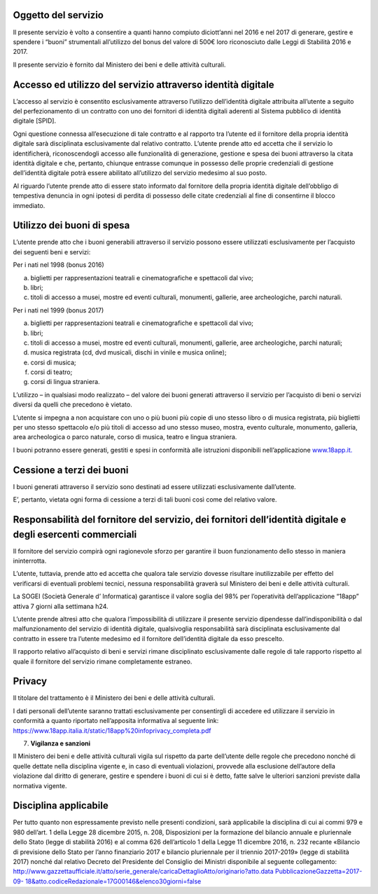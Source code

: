 Oggetto del servizio
====================

Il presente servizio è volto a consentire a quanti hanno compiuto diciott’anni nel 2016 e nel 2017 di generare, gestire e spendere i “buoni” strumentali all’utilizzo del bonus del valore di 500€ loro riconosciuto dalle Leggi di Stabilità 2016 e 2017.

Il presente servizio è fornito dal Ministero dei beni e delle attività culturali.

Accesso ed utilizzo del servizio attraverso identità digitale
=============================================================

L’accesso al servizio è consentito esclusivamente attraverso l’utilizzo dell’identità digitale attribuita all’utente a seguito del perfezionamento di un contratto con uno dei fornitori di identità digitali aderenti al Sistema pubblico di identità digitale [SPID].

Ogni questione connessa all’esecuzione di tale contratto e al rapporto tra l’utente ed il fornitore della propria identità digitale sarà disciplinata esclusivamente dal relativo contratto. L’utente prende atto ed accetta che il servizio lo identificherà, riconoscendogli accesso alle funzionalità di generazione, gestione e spesa dei buoni attraverso la citata identità digitale e che, pertanto, chiunque entrasse comunque in possesso delle proprie credenziali di gestione dell’identità digitale potrà essere abilitato all’utilizzo del servizio medesimo al suo posto.

Al riguardo l’utente prende atto di essere stato informato dal fornitore della propria identità digitale dell’obbligo di tempestiva denuncia in ogni ipotesi di perdita di possesso delle citate credenziali al fine di consentirne il blocco immediato.

Utilizzo dei buoni di spesa
===========================

L’utente prende atto che i buoni generabili attraverso il servizio possono essere utilizzati esclusivamente per l’acquisto dei seguenti beni e servizi:

Per i nati nel 1998 (bonus 2016)

a. biglietti per rappresentazioni teatrali e cinematografiche e spettacoli dal vivo;

b. libri;

c. titoli di accesso a musei, mostre ed eventi culturali, monumenti, gallerie, aree archeologiche, parchi naturali.

Per i nati nel 1999 (bonus 2017)

a) biglietti per rappresentazioni teatrali e cinematografiche e spettacoli dal vivo;

b) libri;

c) titoli di accesso a musei, mostre ed eventi culturali, monumenti, gallerie, aree archeologiche, parchi naturali;

d) musica registrata (cd, dvd musicali, dischi in vinile e musica online);

e) corsi di musica;

f) corsi di teatro;

g) corsi di lingua straniera.

L’utilizzo – in qualsiasi modo realizzato – del valore dei buoni generati attraverso il servizio per l’acquisto di beni o servizi diversi da quelli che precedono è vietato.

L’utente si impegna a non acquistare con uno o più buoni più copie di uno stesso libro o di musica registrata, più biglietti per uno stesso spettacolo e/o più titoli di accesso ad uno stesso museo, mostra, evento culturale, monumento, galleria, area archeologica o parco naturale, corso di musica, teatro e lingua straniera.

I buoni potranno essere generati, gestiti e spesi in conformità alle istruzioni disponibili nell’applicazione `www.18app.it. <http://www.18app.it/>`__

Cessione a terzi dei buoni
==========================

I buoni generati attraverso il servizio sono destinati ad essere utilizzati esclusivamente dall’utente.

E’, pertanto, vietata ogni forma di cessione a terzi di tali buoni così come del relativo valore.

Responsabilità del fornitore del servizio, dei fornitori dell’identità digitale e degli esercenti commerciali
=============================================================================================================

Il fornitore del servizio compirà ogni ragionevole sforzo per garantire il buon funzionamento dello stesso in maniera ininterrotta.

L’utente, tuttavia, prende atto ed accetta che qualora tale servizio dovesse risultare inutilizzabile per effetto del verificarsi di eventuali problemi tecnici, nessuna responsabilità graverà sul Ministero dei beni e delle attività culturali.

La SOGEI (Società Generale d’ Informatica) garantisce il valore soglia del 98% per l’operatività dell’applicazione “18app” attiva 7 giorni alla settimana h24.

L’utente prende altresì atto che qualora l’impossibilità di utilizzare il presente servizio dipendesse dall’indisponibilità o dal malfunzionamento del servizio di identità digitale, qualsivoglia responsabilità sarà disciplinata esclusivamente dal contratto in essere tra l’utente medesimo ed il fornitore dell’identità digitale da esso prescelto.

Il rapporto relativo all’acquisto di beni e servizi rimane disciplinato esclusivamente dalle regole di tale rapporto rispetto al quale il fornitore del servizio rimane completamente estraneo.

Privacy
=======

Il titolare del trattamento è il Ministero dei beni e delle attività culturali.

I dati personali dell’utente saranno trattati esclusivamente per consentirgli di accedere ed utilizzare il servizio in conformità a quanto riportato nell’apposita informativa al seguente link: `https://www.18app.italia.it/static/18app%20infoprivacy_completa.pdf <https://www.18app.italia.it/static/18app%20infoprivacy_completa.pdf>`__

7. **Vigilanza e sanzioni**

Il Ministero dei beni e delle attività culturali vigila sul rispetto da parte dell’utente delle regole che precedono nonché di quelle dettate nella disciplina vigente e, in caso di eventuali violazioni, provvede alla esclusione dell’autore della violazione dal diritto di generare, gestire e spendere i buoni di cui si è detto, fatte salve le ulteriori sanzioni previste dalla normativa vigente.

Disciplina applicabile
======================

Per tutto quanto non espressamente previsto nelle presenti condizioni, sarà applicabile la disciplina di cui ai commi 979 e 980 dell’art. 1 della Legge 28 dicembre 2015, n. 208, Disposizioni per la formazione del bilancio annuale e pluriennale dello Stato (legge di stabilità 2016) e al comma 626 dell’articolo 1 della Legge 11 dicembre 2016, n. 232 recante «Bilancio di previsione dello Stato per l’anno finanziario 2017 e bilancio pluriennale per il triennio 2017-2019» (legge di stabilità 2017) nonché dal relativo Decreto del Presidente del Consiglio dei Ministri disponibile al seguente collegamento: `http://www.gazzettaufficiale.it/atto/serie_generale/caricaDettaglioAtto/originario?atto.data <http://www.gazzettaufficiale.it/atto/serie_generale/caricaDettaglioAtto/originario?atto.dataPubblicazioneGazzetta=2017-09-18&amp;atto.codiceRedazionale=17G00146&amp;elenco30giorni=false>`__ `PubblicazioneGazzetta=2017-09- <http://www.gazzettaufficiale.it/atto/serie_generale/caricaDettaglioAtto/originario?atto.dataPubblicazioneGazzetta=2017-09-18&amp;atto.codiceRedazionale=17G00146&amp;elenco30giorni=false>`__ `18&atto.codiceRedazionale=17G00146&elenco30giorni=false <http://www.gazzettaufficiale.it/atto/serie_generale/caricaDettaglioAtto/originario?atto.dataPubblicazioneGazzetta=2017-09-18&amp;atto.codiceRedazionale=17G00146&amp;elenco30giorni=false>`__
